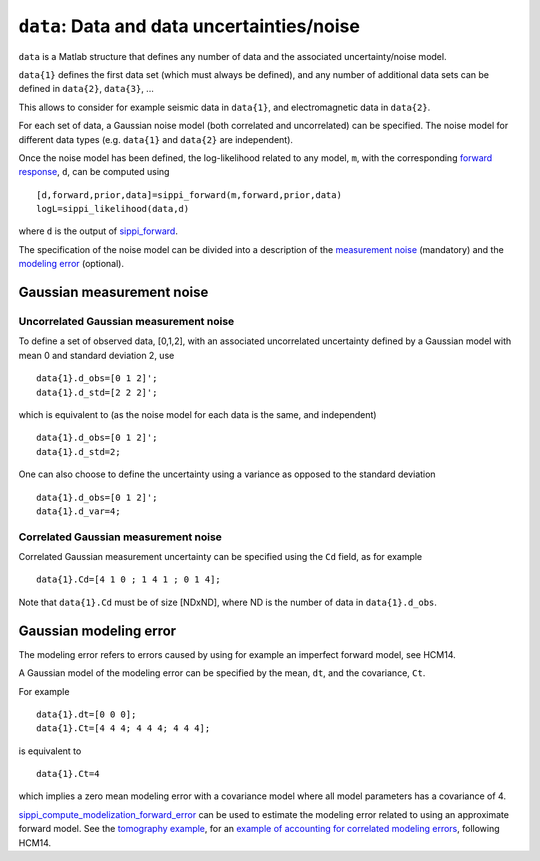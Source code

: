 ``data``: Data and data uncertainties/noise
===========================================

``data`` is a Matlab structure that defines any number of data and the
associated uncertainty/noise model.

``data{1}`` defines the first data set (which must always be defined),
and any number of additional data sets can be defined in ``data{2}``,
``data{3}``, ...

This allows to consider for example seismic data in ``data{1}``, and
electromagnetic data in ``data{2}``.

For each set of data, a Gaussian noise model (both correlated and
uncorrelated) can be specified. The noise model for different data types
(e.g. ``data{1}`` and ``data{2}`` are independent).

Once the noise model has been defined, the log-likelihood related to any
model, ``m``, with the corresponding `forward
response <#chapforward>`__, ``d``, can be computed using

::

    [d,forward,prior,data]=sippi_forward(m,forward,prior,data)
    logL=sippi_likelihood(data,d)

where ``d`` is the output of `sippi\_forward <#sippi_forward>`__.

The specification of the noise model can be divided into a description
of the `measurement noise <#sec_meas_noise_gauss>`__ (mandatory) and the
`modeling error <#sec_model_noise_gauss>`__ (optional).

Gaussian measurement noise
--------------------------

Uncorrelated Gaussian measurement noise
~~~~~~~~~~~~~~~~~~~~~~~~~~~~~~~~~~~~~~~

To define a set of observed data, [0,1,2], with an associated
uncorrelated uncertainty defined by a Gaussian model with mean 0 and
standard deviation 2, use

::

    data{1}.d_obs=[0 1 2]';
    data{1}.d_std=[2 2 2]';

which is equivalent to (as the noise model for each data is the same,
and independent)

::

    data{1}.d_obs=[0 1 2]';
    data{1}.d_std=2;

One can also choose to define the uncertainty using a variance as
opposed to the standard deviation

::

    data{1}.d_obs=[0 1 2]';
    data{1}.d_var=4;

Correlated Gaussian measurement noise
~~~~~~~~~~~~~~~~~~~~~~~~~~~~~~~~~~~~~

Correlated Gaussian measurement uncertainty can be specified using the
``Cd`` field, as for example

::

    data{1}.Cd=[4 1 0 ; 1 4 1 ; 0 1 4];

Note that ``data{1}.Cd`` must be of size [NDxND], where ND is the number
of data in ``data{1}.d_obs``.

Gaussian modeling error
-----------------------

The modeling error refers to errors caused by using for example an
imperfect forward model, see HCM14.

A Gaussian model of the modeling error can be specified by the mean,
``dt``, and the covariance, ``Ct``.

For example

::

    data{1}.dt=[0 0 0];
    data{1}.Ct=[4 4 4; 4 4 4; 4 4 4];

is equivalent to

::

    data{1}.Ct=4

which implies a zero mean modeling error with a covariance model where
all model parameters has a covariance of 4.

`sippi\_compute\_modelization\_forward\_error <#sippi_compute_modelization_forward_error>`__
can be used to estimate the modeling error related to using an
approximate forward model. See the `tomography
example <#sec_ex_tomography>`__, for an `example of accounting for
correlated modeling errors <#AM13_gaussian_modeling_error>`__, following
HCM14.
